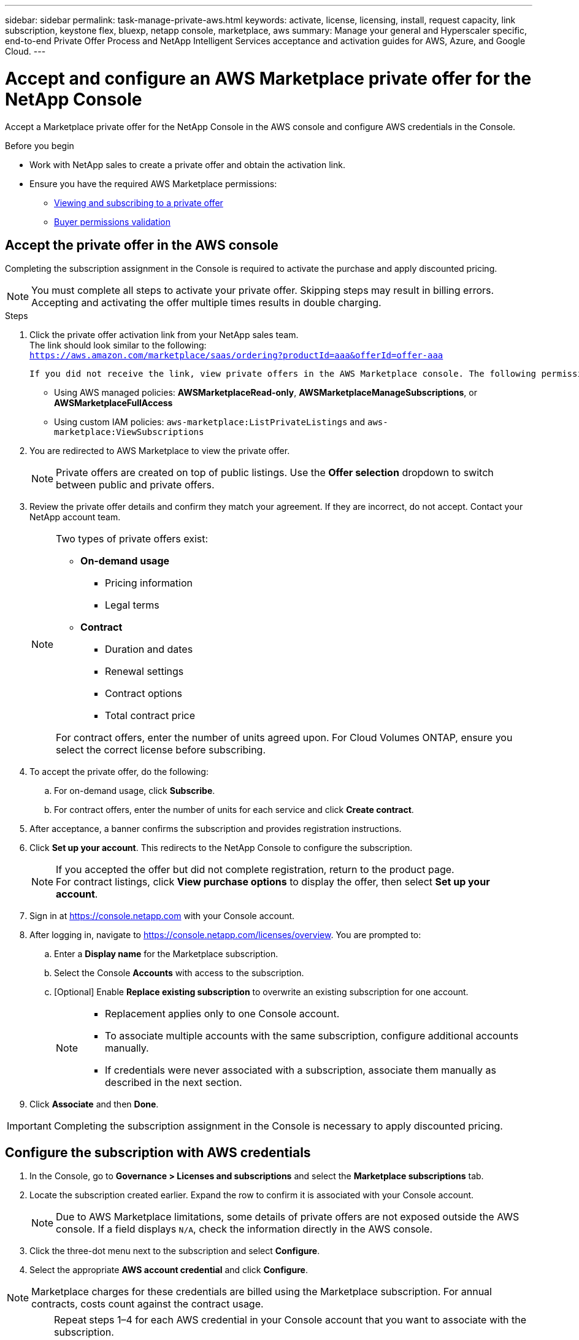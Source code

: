 ---
sidebar: sidebar
permalink: task-manage-private-aws.html
keywords: activate, license, licensing, install, request capacity, link subscription, keystone flex, bluexp, netapp console, marketplace, aws
summary: Manage your general and Hyperscaler specific, end-to-end Private Offer Process and NetApp Intelligent Services acceptance and activation guides for AWS, Azure, and Google Cloud.
---

= Accept and configure an AWS Marketplace private offer for the NetApp Console
:hardbreaks:
:nofooter:
:icons: font
:linkattrs:
:imagesdir: ./media/

[.lead]
Accept a Marketplace private offer for the NetApp Console in the AWS console and configure AWS credentials in the Console.

.Before you begin

* Work with NetApp sales to create a private offer and obtain the activation link.  
* Ensure you have the required AWS Marketplace permissions:  
** link:https://docs.aws.amazon.com/marketplace/latest/buyerguide/buyer-private-offers-subscribing.html[Viewing and subscribing to a private offer]  
** link:https://docs.aws.amazon.com/marketplace/latest/buyerguide/buyer-iam-users-groups-policies.html[Buyer permissions validation]

== Accept the private offer in the AWS console

Completing the subscription assignment in the Console is required to activate the purchase and apply discounted pricing.  

[NOTE]
====
You must complete all steps to activate your private offer. Skipping steps may result in billing errors.  
Accepting and activating the offer multiple times results in double charging.  
====

.Steps
. Click the private offer activation link from your NetApp sales team.  
   The link should look similar to the following:  
   `https://aws.amazon.com/marketplace/saas/ordering?productId=aaa&offerId=offer-aaa` 

   If you did not receive the link, view private offers in the AWS Marketplace console. The following permissions are required:  

   * Using AWS managed policies: *AWSMarketplaceRead-only*, *AWSMarketplaceManageSubscriptions*, or *AWSMarketplaceFullAccess*  
   * Using custom IAM policies: `aws-marketplace:ListPrivateListings` and `aws-marketplace:ViewSubscriptions`  

. You are redirected to AWS Marketplace to view the private offer.  
+
[NOTE]
====
Private offers are created on top of public listings. Use the *Offer selection* dropdown to switch between public and private offers.  
====

. Review the private offer details and confirm they match your agreement. If they are incorrect, do not accept. Contact your NetApp account team.  
+
[NOTE]
====
Two types of private offers exist:  

* *On-demand usage*  
** Pricing information  
** Legal terms  

* *Contract*  
** Duration and dates  
** Renewal settings  
** Contract options  
** Total contract price  

For contract offers, enter the number of units agreed upon. For Cloud Volumes ONTAP, ensure you select the correct license before subscribing.  
====

. To accept the private offer, do the following:  
.. For on-demand usage, click *Subscribe*.  
.. For contract offers, enter the number of units for each service and click *Create contract*.  

. After acceptance, a banner confirms the subscription and provides registration instructions.  

. Click *Set up your account*. This redirects to the NetApp Console to configure the subscription.  
+
[NOTE]
====
If you accepted the offer but did not complete registration, return to the product page.  
For contract listings, click *View purchase options* to display the offer, then select *Set up your account*.  
====

. Sign in at https://console.netapp.com with your Console account.  

. After logging in, navigate to https://console.netapp.com/licenses/overview. You are prompted to:  
.. Enter a *Display name* for the Marketplace subscription.  
.. Select the Console *Accounts* with access to the subscription.  
.. [Optional] Enable *Replace existing subscription* to overwrite an existing subscription for one account.  
+
[NOTE]
====
- Replacement applies only to one Console account.  
- To associate multiple accounts with the same subscription, configure additional accounts manually.  
- If credentials were never associated with a subscription, associate them manually as described in the next section.  
====

. Click *Associate* and then *Done*.  

[IMPORTANT]
====
Completing the subscription assignment in the Console is necessary to apply discounted pricing.  
====

== Configure the subscription with AWS credentials

. In the Console, go to *Governance > Licenses and subscriptions* and select the *Marketplace subscriptions* tab.  

. Locate the subscription created earlier. Expand the row to confirm it is associated with your Console account.  
+
[NOTE]
====
Due to AWS Marketplace limitations, some details of private offers are not exposed outside the AWS console. If a field displays `N/A`, check the information directly in the AWS console.  
====

. Click the three-dot menu next to the subscription and select *Configure*.  

. Select the appropriate *AWS account credential* and click *Configure*.  

[NOTE]
====
Marketplace charges for these credentials are billed using the Marketplace subscription. For annual contracts, costs count against the contract usage.  
====

[IMPORTANT]
====
Repeat steps 1–4 for each AWS credential in your Console account that you want to associate with the subscription.  

- For credentials in other Console organizations, use the *Organization* dropdown and repeat the steps.  
- For credentials in other agents, use the *Agent* dropdown and repeat the steps.  
====